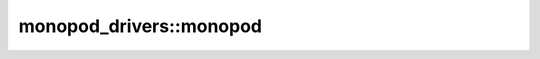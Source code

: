.. _monopod_sdk_core:

monopod_drivers::monopod
====================

.. doxygennamespace:: monopod_drivers::monopod
   :project: monopod_sdk
   :members:

